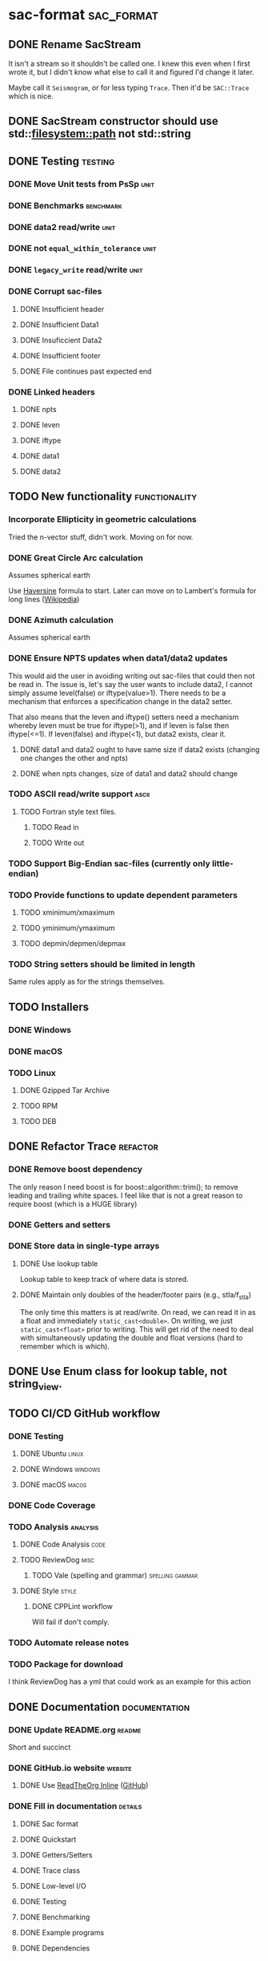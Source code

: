 * sac-format :sac_format:
** DONE Rename SacStream
It isn't a stream so it shouldn't be called one. I knew this even when I first
wrote it, but I didn't know what else to call it and figured I'd change it
later.

Maybe call it =Seismogram=, or for less typing =Trace=. Then it'd be =SAC::Trace=
which is nice.
** DONE SacStream constructor should use std::filesystem::path not std::string
** DONE Testing :testing:
*** DONE Move Unit tests from PsSp :unit:
*** DONE Benchmarks :benchmark:
*** DONE data2 read/write :unit:
*** DONE not =equal_within_tolerance= :unit:
*** DONE =legacy_write= read/write :unit:
*** DONE Corrupt sac-files
**** DONE Insufficient header
**** DONE Insufficient Data1
**** DONE Insuficcient Data2
**** DONE Insufficient footer
**** DONE File continues past expected end
*** DONE Linked headers
**** DONE npts
**** DONE leven
**** DONE iftype
**** DONE data1
**** DONE data2
** TODO New functionality :functionality:

*** Incorporate Ellipticity in geometric calculations

Tried the n-vector stuff, didn't work. Moving on for now.

*** DONE Great Circle Arc calculation

Assumes spherical earth

Use [[https://en.wikipedia.org/wiki/Haversine_formula][Haversine]] formula to start. Later can move on to Lambert's formula for long
lines ([[https://en.wikipedia.org/wiki/Geographical_distance#Lambert's_formula_for_long_lines][Wikipedia]])

*** DONE Azimuth calculation
Assumes spherical earth

*** DONE Ensure NPTS updates when data1/data2 updates
This would aid the user in avoiding writing out sac-files that could then not be
read in. The issue is, let's say the user wants to include data2, I cannot
simply assume level(false) or iftype(value>1). There needs to be a mechanism
that enforces a specification change in the data2 setter.

That also means that the leven and iftype() setters need a mechanism whereby
leven must be true for iftype(>1), and if leven is false then iftype(<=1). If
leven(false) and iftype(<1), but data2 exists, clear it.
**** DONE data1 and data2 ought to have same size if data2 exists (changing one changes the other and npts)
**** DONE when npts changes, size of data1 and data2 should change
*** TODO ASCII read/write support :ascii:
**** TODO Fortran style text files.
***** TODO Read in
***** TODO Write out
*** TODO Support Big-Endian sac-files (currently only little-endian)
*** TODO Provide functions to update dependent parameters
**** TODO xminimum/xmaximum
**** TODO yminimum/ymaximum
**** TODO depmin/depmen/depmax
*** TODO String setters should be limited in length
Same rules apply as for the strings themselves.
** TODO Installers
*** DONE Windows
*** DONE macOS
*** TODO Linux
**** DONE Gzipped Tar Archive
**** TODO RPM
**** TODO DEB
** DONE Refactor Trace :refactor:
*** DONE Remove boost dependency
The only reason I need boost is for boost::algorithm::trim(); to remove leading
and trailing white spaces. I feel like that is not a great reason to require
boost (which is a HUGE library)
*** DONE Getters and setters
*** DONE Store data in single-type arrays
**** DONE Use lookup table
Lookup table to keep track of where data is stored.
**** DONE Maintain only doubles of the header/footer pairs (e.g., stla/f_stla)
The only time this matters is at read/write. On read, we can read it in as a
float and immediately =static_cast<double>=. On writing, we just
=static_cast<float>= prior to writing. This will get rid of the need to deal with
simultaneously updating the double and float versions (hard to remember which is
which).
** DONE Use Enum class for lookup table, not string_view.
** TODO CI/CD GitHub workflow
*** DONE Testing
**** DONE Ubuntu :linux:
**** DONE Windows :windows:
**** DONE macOS :macos:
*** DONE Code Coverage
*** TODO Analysis :analysis:
**** DONE Code Analysis :code:
**** TODO ReviewDog :misc:
***** TODO Vale (spelling and grammar) :spelling:gammar:
**** DONE Style :style:
***** DONE CPPLint workflow
Will fail if don't comply.
*** TODO Automate release notes
*** TODO Package for download
I think ReviewDog has a yml that could work as an example for this action
** DONE Documentation :documentation:
*** DONE Update README.org :readme:
Short and succinct
*** DONE GitHub.io website :website:
**** DONE Use [[https://olmon.gitlab.io/org-themes/readtheorg_inline/readtheorg_inline.html][ReadTheOrg Inline]] ([[https://github.com/fniessen/org-html-themes][GitHub]])
*** DONE Fill in documentation :details:
**** DONE Sac format
**** DONE Quickstart
**** DONE Getters/Setters
**** DONE Trace class
**** DONE Low-level I/O
**** DONE Testing
**** DONE Benchmarking
**** DONE Example programs
**** DONE Dependencies
*** DONE PDF :pdf:
This involves setting up the export settings for the website for LaTeX.
** TODO Example programs
*** DONE list_sac
*** TODO convert_sac
1) convert between v6 and v7
2) convert between binary and ascii
** DONE Namespace sacfmt
** DONE Make single-header!
* Inbox
